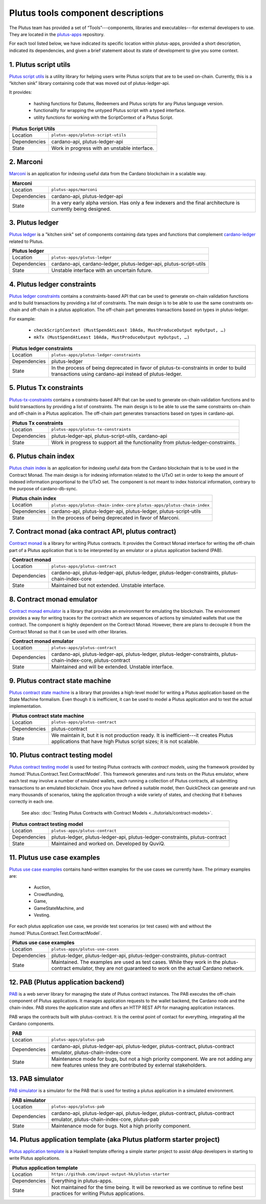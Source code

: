 .. _plutus_tools_component_descriptions:

Plutus tools component descriptions
=================================================

The Plutus team has provided a set of “Tools”---components, libraries and 
executables---for external developers to use. They are located in the 
`plutus-apps <https://github.com/input-output-hk/plutus-apps>`_ repository. 

For each tool listed below, we have indicated its specific location within 
plutus-apps, provided a short description, indicated its dependencies, and given 
a brief statement about its state of development to give you some context. 

1. Plutus script utils
--------------------------

`Plutus script utils <https://github.com/input-output-hk/plutus-apps/tree/main/plutus-script-utils>`_ 
is a utility library for helping users write Plutus scripts that are to be used on-chain. 
Currently, this is a “kitchen sink” library containing code that was moved out of 
plutus-ledger-api. 

It provides: 

   * hashing functions for Datums, Redeemers and Plutus scripts for any Plutus language version. 
   * functionality for wrapping the untyped Plutus script with a typed interface. 
   * utility functions for working with the ScriptContext of a Plutus Script. 

+--------------+---------------------------------------------------------------+
| Plutus Script Utils                                                          |
+==============+===============================================================+
| Location     | ``plutus-apps/plutus-script-utils``                           |
+--------------+---------------------------------------------------------------+
| Dependencies | cardano-api, plutus-ledger-api                                |
+--------------+---------------------------------------------------------------+
| State        | Work in progress with an unstable interface.                  |
+--------------+---------------------------------------------------------------+

2. Marconi
--------------------------

`Marconi <https://github.com/input-output-hk/plutus-apps/tree/main/marconi>`_ is an 
application for indexing useful data from the Cardano blockchain in a scalable way. 

+--------------+---------------------------------------------------------------+
| Marconi                                                                      |
+==============+===============================================================+
| Location     | ``plutus-apps/marconi``                                       |
+--------------+---------------------------------------------------------------+
| Dependencies | cardano-api, plutus-ledger-api                                |
+--------------+---------------------------------------------------------------+
| State        | In a very early alpha version. Has only a few indexers and    |
|              | the final architecture is currently being designed.           |
+--------------+---------------------------------------------------------------+

3. Plutus ledger
--------------------------

`Plutus ledger <https://github.com/input-output-hk/plutus-apps/tree/main/plutus-ledger>`_ 
is a "kitchen sink" set of components containing data types and functions that 
complement `cardano-ledger <https://github.com/input-output-hk/cardano-ledger>`_ 
related to Plutus. 

+--------------+---------------------------------------------------------------+
| Plutus ledger                                                                |
+==============+===============================================================+
| Location     | ``plutus-apps/plutus-ledger``                                 |
+--------------+---------------------------------------------------------------+
| Dependencies | cardano-api, cardano-ledger, plutus-ledger-api,               |
|              | plutus-script-utils                                           |
+--------------+---------------------------------------------------------------+
| State        | Unstable interface with an uncertain future.                  |
+--------------+---------------------------------------------------------------+

4. Plutus ledger constraints
---------------------------------

`Plutus ledger constraints <https://github.com/input-output-hk/plutus-apps/tree/main/plutus-ledger-constraints>`_ 
contains a constraints-based API that can be used to generate on-chain validation 
functions and to build transactions by providing a list of constraints. The main 
design is to be able to use the same constraints on-chain and off-chain in a plutus 
application. The off-chain part generates transactions based on types in plutus-ledger. 

For example:

   * ``checkScriptContext (MustSpendAtLeast 10Ada, MustProduceOutput myOutput, …)``
   * ``mkTx (MustSpendAtLeast 10Ada, MustProduceOutput myOutput, …)``

+--------------+---------------------------------------------------------------+
| Plutus ledger constraints                                                    |
+==============+===============================================================+
| Location     | ``plutus-apps/plutus-ledger-constraints``                     |
+--------------+---------------------------------------------------------------+
| Dependencies | plutus-ledger                                                 |
+--------------+---------------------------------------------------------------+
| State        | In the process of being deprecated in favor of                |
|              | plutus-tx-constraints in order to build transactions using    |
|              | cardano-api instead of plutus-ledger.                         |
+--------------+---------------------------------------------------------------+

5. Plutus Tx constraints
---------------------------------

`Plutus-tx-constraints <https://github.com/input-output-hk/plutus-apps/tree/main/plutus-tx-constraints>`_ 
contains a constraints-based API that can be used to generate on-chain validation 
functions and to build transactions by providing a list of constraints. The main 
design is to be able to use the same constraints on-chain and off-chain in a Plutus 
application. The off-chain part generates transactions based on types in cardano-api. 

+--------------+---------------------------------------------------------------+
| Plutus Tx constraints                                                        |
+==============+===============================================================+
| Location     | ``plutus-apps/plutus-tx-constraints``                         |
+--------------+---------------------------------------------------------------+
| Dependencies | plutus-ledger-api, plutus-script-utils, cardano-api           |
+--------------+---------------------------------------------------------------+
| State        | Work in progress to support all the functionality from        | 
|              | plutus-ledger-constraints.                                    |
+--------------+---------------------------------------------------------------+

6. Plutus chain index
---------------------------------

`Plutus chain index <https://github.com/input-output-hk/plutus-apps/tree/main/plutus-chain-index-core>`_ 
is an application for indexing useful data from the Cardano blockchain that is to be 
used in the Contract Monad. The main design is for indexing information related to the 
UTxO set in order to keep the amount of indexed information proportional to the 
UTxO set. The component is not meant to index historical information, contrary to 
the purpose of cardano-db-sync. 

+--------------+---------------------------------------------------------------+
| Plutus chain index                                                           |
+==============+===============================================================+
| Location     | ``plutus-apps/plutus-chain-index-core``                       |
|              | ``plutus-apps/plutus-chain-index``                            |
+--------------+---------------------------------------------------------------+
| Dependencies | cardano-api, plutus-ledger-api, plutus-ledger,                |
|              | plutus-script-utils                                           |
+--------------+---------------------------------------------------------------+
| State        | In the process of being deprecated in favor of Marconi.       | 
+--------------+---------------------------------------------------------------+

7. Contract monad (aka contract API, plutus contract)
-----------------------------------------------------------

`Contract monad <https://github.com/input-output-hk/plutus-apps/tree/main/plutus-contract>`_ 
is a library for writing Plutus contracts. It provides the Contract Monad interface 
for writing the off-chain part of a Plutus application that is to be interpreted 
by an emulator or a plutus application backend (PAB). 

+--------------+---------------------------------------------------------------+
| Contract monad                                                               |
+==============+===============================================================+
| Location     | ``plutus-apps/plutus-contract``                               |
+--------------+---------------------------------------------------------------+
| Dependencies | cardano-api, plutus-ledger-api, plutus-ledger,                |
|              | plutus-ledger-constraints, plutus-chain-index-core            |
+--------------+---------------------------------------------------------------+
| State        | Maintained but not extended. Unstable interface.              | 
+--------------+---------------------------------------------------------------+

8. Contract monad emulator
-----------------------------------------------------------

`Contract monad emulator <https://github.com/input-output-hk/plutus-apps/tree/main/plutus-contract>`_ 
is a library that provides an environment for emulating the blockchain. The environment 
provides a way for writing traces for the contract which are sequences of actions 
by simulated wallets that use the contract. The component is highly dependent on the 
Contract Monad. However, there are plans to decouple it from the Contract Monad 
so that it can be used with other libraries.

+--------------+---------------------------------------------------------------+
| Contract monad emulator                                                      |
+==============+===============================================================+
| Location     | ``plutus-apps/plutus-contract``                               |
+--------------+---------------------------------------------------------------+
| Dependencies | cardano-api, plutus-ledger-api, plutus-ledger,                |
|              | plutus-ledger-constraints, plutus-chain-index-core,           |
|              | plutus-contract                                               |
+--------------+---------------------------------------------------------------+
| State        | Maintained and will be extended. Unstable interface.          | 
+--------------+---------------------------------------------------------------+

9. Plutus contract state machine
-----------------------------------------------------------

`Plutus contract state machine <https://github.com/input-output-hk/plutus-apps/tree/main/plutus-contract>`_ 
is a library that provides a high-level model for writing a Plutus application based 
on the State Machine formalism. Even though it is inefficient, it can be used to 
model a Plutus application and to test the actual implementation.

+--------------+---------------------------------------------------------------+
| Plutus contract state machine                                                |
+==============+===============================================================+
| Location     | ``plutus-apps/plutus-contract``                               |
+--------------+---------------------------------------------------------------+
| Dependencies | plutus-contract                                               |
+--------------+---------------------------------------------------------------+
| State        | We maintain it, but it is not production ready. It is         |
|              | inefficient---it creates Plutus applications that have high   |
|              | Plutus script sizes; it is not scalable.                      | 
+--------------+---------------------------------------------------------------+

10. Plutus contract testing model
------------------------------------------

`Plutus contract testing model <https://github.com/input-output-hk/plutus-apps/tree/main/plutus-contract>`_ 
is used for testing Plutus contracts with *contract models*, using the framework 
provided by :hsmod:`Plutus.Contract.Test.ContractModel`. This framework generates
and runs tests on the Plutus emulator, where each test may involve a number of 
emulated wallets, each running a collection of Plutus contracts, all submitting 
transactions to an emulated blockchain. Once you have defined a suitable model, 
then QuickCheck can generate and run many thousands of scenarios, taking the 
application through a wide variety of states, and checking that it behaves correctly 
in each one. 

   See also: :doc:`Testing Plutus Contracts with Contract Models <../tutorials/contract-models>`. 

+--------------+---------------------------------------------------------------+
| Plutus contract testing model                                                |
+==============+===============================================================+
| Location     | ``plutus-apps/plutus-contract``                               |
+--------------+---------------------------------------------------------------+
| Dependencies | plutus-ledger, plutus-ledger-api, plutus-ledger-constraints,  |
|              | plutus-contract                                               |
+--------------+---------------------------------------------------------------+
| State        | Maintained and worked on. Developed by QuviQ.                 | 
+--------------+---------------------------------------------------------------+

11. Plutus use case examples
------------------------------------------

`Plutus use case examples <https://github.com/input-output-hk/plutus-apps/tree/main/plutus-use-cases>`_ 
contains hand-written examples for the use cases we currently have. The primary 
examples are: 

   * Auction, 
   * Crowdfunding, 
   * Game, 
   * GameStateMachine, and 
   * Vesting. 

For each plutus application use case, we provide test scenarios (or test cases) 
with and without the :hsmod:`Plutus.Contract.Test.ContractModel`.

+--------------+---------------------------------------------------------------+
| Plutus use case examples                                                     |
+==============+===============================================================+
| Location     | ``plutus-apps/plutus-use-cases``                              |
+--------------+---------------------------------------------------------------+
| Dependencies | plutus-ledger, plutus-ledger-api, plutus-ledger-constraints,  |
|              | plutus-contract                                               |
+--------------+---------------------------------------------------------------+
| State        | Maintained. The examples are used as test cases.              |
|              | While they work in the plutus-contract emulator, they         |
|              | are not guaranteed to work on the actual Cardano network.     | 
+--------------+---------------------------------------------------------------+

12. PAB (Plutus application backend)
------------------------------------------

`PAB <https://github.com/input-output-hk/plutus-apps/tree/main/plutus-pab>`_ 
is a web server library for managing the state of Plutus contract instances. 
The PAB executes the off-chain component of Plutus applications. It manages 
application requests to the wallet backend, the Cardano node and the chain-index. 
PAB stores the application state and offers an HTTP REST API for managing application 
instances. 

PAB wraps the contracts built with plutus-contract. It is the central point of 
contact for everything, integrating all the Cardano components. 

+--------------+---------------------------------------------------------------+
| PAB                                                                          |
+==============+===============================================================+
| Location     | ``plutus-apps/plutus-pab``                                    |
+--------------+---------------------------------------------------------------+
| Dependencies | cardano-api, plutus-ledger-api, plutus-ledger,                |
|              | plutus-contract, plutus-contract emulator,                    |
|              | plutus-chain-index-core                                       |
+--------------+---------------------------------------------------------------+
| State        | Maintenance mode for bugs, but not a high priority component. |
|              | We are not adding any new features unless they are            |
|              | contributed by external stakeholders.                         | 
+--------------+---------------------------------------------------------------+

13. PAB simulator 
---------------------------

`PAB simulator <https://github.com/input-output-hk/plutus-apps/tree/main/plutus-pab>`_ 
is a simulator for the PAB that is used for testing a plutus application in a 
simulated environment. 

+--------------+---------------------------------------------------------------+
| PAB simulator                                                                |
+==============+===============================================================+
| Location     | ``plutus-apps/plutus-pab``                                    |
+--------------+---------------------------------------------------------------+
| Dependencies | cardano-api, plutus-ledger-api, plutus-ledger,                |
|              | plutus-contract, plutus-contract emulator,                    |
|              | plutus-chain-index-core, plutus-pab                           |
+--------------+---------------------------------------------------------------+
| State        | Maintenance mode for bugs. Not a high priority component.     | 
+--------------+---------------------------------------------------------------+

14. Plutus application template (aka Plutus platform starter project)
---------------------------------------------------------------------------

`Plutus application template <https://github.com/input-output-hk/plutus-starter>`_ 
is a Haskell template offering a simple starter project to assist dApp 
developers in starting to write Plutus applications. 

+--------------+---------------------------------------------------------------+
| Plutus application template                                                  |
+==============+===============================================================+
| Location     | ``https://github.com/input-output-hk/plutus-starter``         |
+--------------+---------------------------------------------------------------+
| Dependencies | Everything in plutus-apps.                                    |
+--------------+---------------------------------------------------------------+
| State        | Not maintained for the time being. It will be reworked        |
|              | as we continue to refine best practices for writing Plutus    |
|              | applications.                                                 | 
+--------------+---------------------------------------------------------------+
